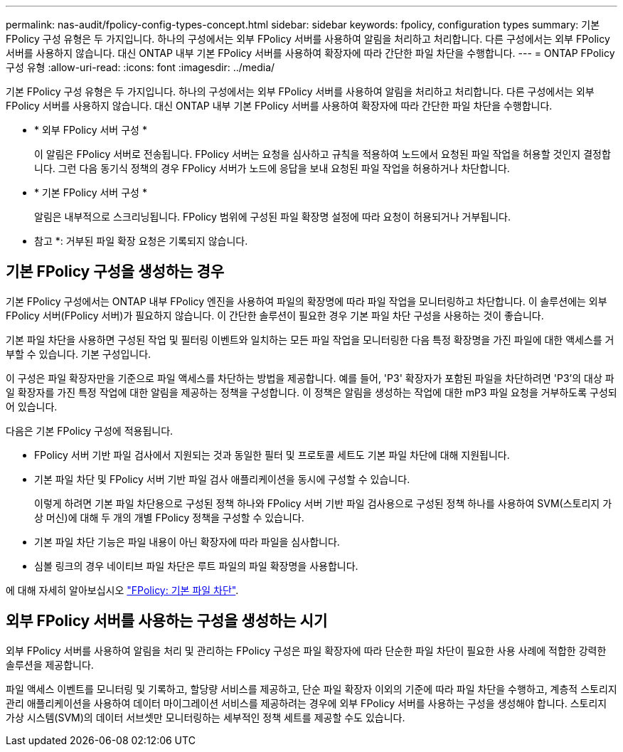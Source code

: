---
permalink: nas-audit/fpolicy-config-types-concept.html 
sidebar: sidebar 
keywords: fpolicy, configuration types 
summary: 기본 FPolicy 구성 유형은 두 가지입니다. 하나의 구성에서는 외부 FPolicy 서버를 사용하여 알림을 처리하고 처리합니다. 다른 구성에서는 외부 FPolicy 서버를 사용하지 않습니다. 대신 ONTAP 내부 기본 FPolicy 서버를 사용하여 확장자에 따라 간단한 파일 차단을 수행합니다. 
---
= ONTAP FPolicy 구성 유형
:allow-uri-read: 
:icons: font
:imagesdir: ../media/


[role="lead"]
기본 FPolicy 구성 유형은 두 가지입니다. 하나의 구성에서는 외부 FPolicy 서버를 사용하여 알림을 처리하고 처리합니다. 다른 구성에서는 외부 FPolicy 서버를 사용하지 않습니다. 대신 ONTAP 내부 기본 FPolicy 서버를 사용하여 확장자에 따라 간단한 파일 차단을 수행합니다.

* * 외부 FPolicy 서버 구성 *
+
이 알림은 FPolicy 서버로 전송됩니다. FPolicy 서버는 요청을 심사하고 규칙을 적용하여 노드에서 요청된 파일 작업을 허용할 것인지 결정합니다. 그런 다음 동기식 정책의 경우 FPolicy 서버가 노드에 응답을 보내 요청된 파일 작업을 허용하거나 차단합니다.

* * 기본 FPolicy 서버 구성 *
+
알림은 내부적으로 스크리닝됩니다. FPolicy 범위에 구성된 파일 확장명 설정에 따라 요청이 허용되거나 거부됩니다.

+
* 참고 *: 거부된 파일 확장 요청은 기록되지 않습니다.





== 기본 FPolicy 구성을 생성하는 경우

기본 FPolicy 구성에서는 ONTAP 내부 FPolicy 엔진을 사용하여 파일의 확장명에 따라 파일 작업을 모니터링하고 차단합니다. 이 솔루션에는 외부 FPolicy 서버(FPolicy 서버)가 필요하지 않습니다. 이 간단한 솔루션이 필요한 경우 기본 파일 차단 구성을 사용하는 것이 좋습니다.

기본 파일 차단을 사용하면 구성된 작업 및 필터링 이벤트와 일치하는 모든 파일 작업을 모니터링한 다음 특정 확장명을 가진 파일에 대한 액세스를 거부할 수 있습니다. 기본 구성입니다.

이 구성은 파일 확장자만을 기준으로 파일 액세스를 차단하는 방법을 제공합니다. 예를 들어, 'P3' 확장자가 포함된 파일을 차단하려면 'P3'의 대상 파일 확장자를 가진 특정 작업에 대한 알림을 제공하는 정책을 구성합니다. 이 정책은 알림을 생성하는 작업에 대한 mP3 파일 요청을 거부하도록 구성되어 있습니다.

다음은 기본 FPolicy 구성에 적용됩니다.

* FPolicy 서버 기반 파일 검사에서 지원되는 것과 동일한 필터 및 프로토콜 세트도 기본 파일 차단에 대해 지원됩니다.
* 기본 파일 차단 및 FPolicy 서버 기반 파일 검사 애플리케이션을 동시에 구성할 수 있습니다.
+
이렇게 하려면 기본 파일 차단용으로 구성된 정책 하나와 FPolicy 서버 기반 파일 검사용으로 구성된 정책 하나를 사용하여 SVM(스토리지 가상 머신)에 대해 두 개의 개별 FPolicy 정책을 구성할 수 있습니다.

* 기본 파일 차단 기능은 파일 내용이 아닌 확장자에 따라 파일을 심사합니다.
* 심볼 링크의 경우 네이티브 파일 차단은 루트 파일의 파일 확장명을 사용합니다.


에 대해 자세히 알아보십시오 link:https://kb.netapp.com/Advice_and_Troubleshooting/Data_Storage_Software/ONTAP_OS/FPolicy%3A_Native_File_Blocking["FPolicy: 기본 파일 차단"^].



== 외부 FPolicy 서버를 사용하는 구성을 생성하는 시기

외부 FPolicy 서버를 사용하여 알림을 처리 및 관리하는 FPolicy 구성은 파일 확장자에 따라 단순한 파일 차단이 필요한 사용 사례에 적합한 강력한 솔루션을 제공합니다.

파일 액세스 이벤트를 모니터링 및 기록하고, 할당량 서비스를 제공하고, 단순 파일 확장자 이외의 기준에 따라 파일 차단을 수행하고, 계층적 스토리지 관리 애플리케이션을 사용하여 데이터 마이그레이션 서비스를 제공하려는 경우에 외부 FPolicy 서버를 사용하는 구성을 생성해야 합니다. 스토리지 가상 시스템(SVM)의 데이터 서브셋만 모니터링하는 세부적인 정책 세트를 제공할 수도 있습니다.
